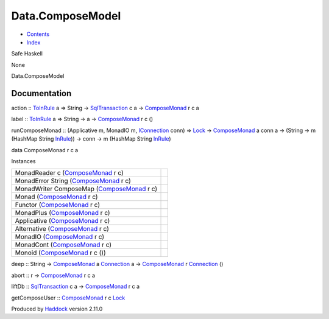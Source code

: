 =================
Data.ComposeModel
=================

-  `Contents <index.html>`__
-  `Index <doc-index.html>`__

 

Safe Haskell

None

Data.ComposeModel

Documentation
=============

action :: `ToInRule <Data-InRules.html#t:ToInRule>`__ a => String ->
`SqlTransaction <Data-SqlTransaction.html#t:SqlTransaction>`__ c a ->
`ComposeMonad <Data-ComposeModel.html#t:ComposeMonad>`__ r c a

label :: `ToInRule <Data-InRules.html#t:ToInRule>`__ a => String -> a ->
`ComposeMonad <Data-ComposeModel.html#t:ComposeMonad>`__ r c ()

runComposeMonad :: (Applicative m, MonadIO m,
`IConnection <Data-SqlTransaction.html#t:IConnection>`__ conn) =>
`Lock <LockSnaplet.html#t:Lock>`__ ->
`ComposeMonad <Data-ComposeModel.html#t:ComposeMonad>`__ a conn a ->
(String -> m (HashMap String `InRule <Data-InRules.html#t:InRule>`__))
-> conn -> m (HashMap String `InRule <Data-InRules.html#t:InRule>`__)

data ComposeMonad r c a

Instances

+-----------------------------------------------------------------------------------------+-----+
| MonadReader c (`ComposeMonad <Data-ComposeModel.html#t:ComposeMonad>`__ r c)            |     |
+-----------------------------------------------------------------------------------------+-----+
| MonadError String (`ComposeMonad <Data-ComposeModel.html#t:ComposeMonad>`__ r c)        |     |
+-----------------------------------------------------------------------------------------+-----+
| MonadWriter ComposeMap (`ComposeMonad <Data-ComposeModel.html#t:ComposeMonad>`__ r c)   |     |
+-----------------------------------------------------------------------------------------+-----+
| Monad (`ComposeMonad <Data-ComposeModel.html#t:ComposeMonad>`__ r c)                    |     |
+-----------------------------------------------------------------------------------------+-----+
| Functor (`ComposeMonad <Data-ComposeModel.html#t:ComposeMonad>`__ r c)                  |     |
+-----------------------------------------------------------------------------------------+-----+
| MonadPlus (`ComposeMonad <Data-ComposeModel.html#t:ComposeMonad>`__ r c)                |     |
+-----------------------------------------------------------------------------------------+-----+
| Applicative (`ComposeMonad <Data-ComposeModel.html#t:ComposeMonad>`__ r c)              |     |
+-----------------------------------------------------------------------------------------+-----+
| Alternative (`ComposeMonad <Data-ComposeModel.html#t:ComposeMonad>`__ r c)              |     |
+-----------------------------------------------------------------------------------------+-----+
| MonadIO (`ComposeMonad <Data-ComposeModel.html#t:ComposeMonad>`__ r c)                  |     |
+-----------------------------------------------------------------------------------------+-----+
| MonadCont (`ComposeMonad <Data-ComposeModel.html#t:ComposeMonad>`__ r c)                |     |
+-----------------------------------------------------------------------------------------+-----+
| Monoid (`ComposeMonad <Data-ComposeModel.html#t:ComposeMonad>`__ r c ())                |     |
+-----------------------------------------------------------------------------------------+-----+

deep :: String ->
`ComposeMonad <Data-ComposeModel.html#t:ComposeMonad>`__ a
`Connection <Data-SqlTransaction.html#t:Connection>`__ a ->
`ComposeMonad <Data-ComposeModel.html#t:ComposeMonad>`__ r
`Connection <Data-SqlTransaction.html#t:Connection>`__ ()

abort :: r -> `ComposeMonad <Data-ComposeModel.html#t:ComposeMonad>`__ r
c a

liftDb :: `SqlTransaction <Data-SqlTransaction.html#t:SqlTransaction>`__
c a -> `ComposeMonad <Data-ComposeModel.html#t:ComposeMonad>`__ r c a

getComposeUser ::
`ComposeMonad <Data-ComposeModel.html#t:ComposeMonad>`__ r c
`Lock <LockSnaplet.html#t:Lock>`__

Produced by `Haddock <http://www.haskell.org/haddock/>`__ version 2.11.0
